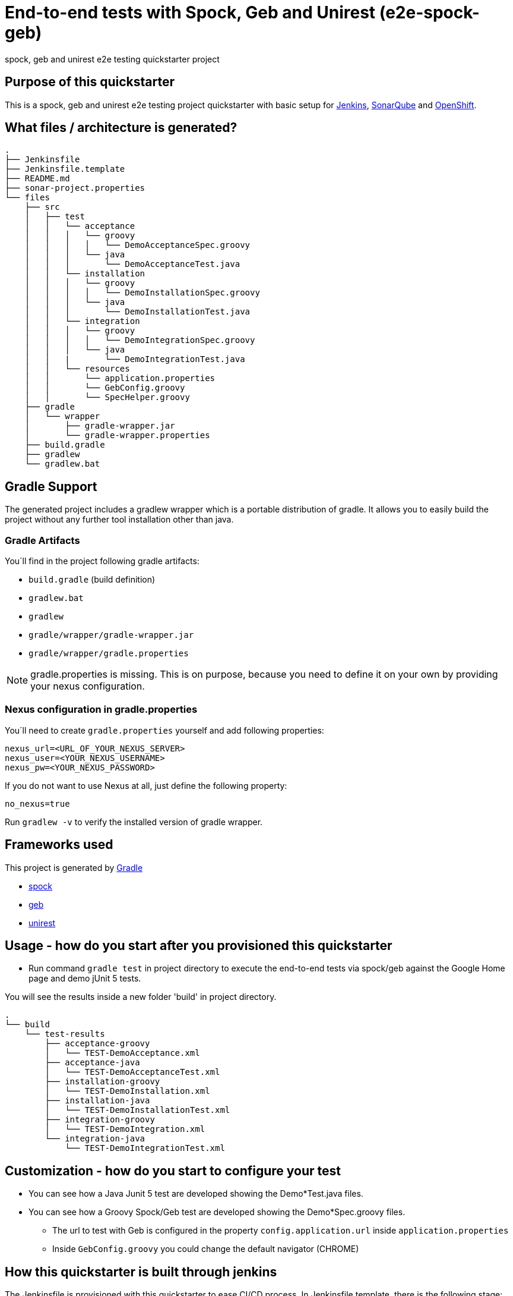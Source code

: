 = End-to-end tests with Spock, Geb and Unirest (e2e-spock-geb)

spock, geb and unirest e2e testing quickstarter project

== Purpose of this quickstarter

This is a spock, geb and unirest e2e testing project quickstarter with basic setup for https://jenkins.io/[Jenkins], https://www.sonarqube.org/[SonarQube] and https://www.openshift.com/[OpenShift].

== What files / architecture is generated?

----
.
├── Jenkinsfile
├── Jenkinsfile.template
├── README.md
├── sonar-project.properties
└── files
    ├── src
    │   ├── test
    │   │   └── acceptance
    │   │   │   └── groovy
    │   │   │   │   └── DemoAcceptanceSpec.groovy
    │   │   │   └── java
    │   │   │       └── DemoAcceptanceTest.java
    │   │   └── installation
    │   │   │   └── groovy
    │   │   │   │   └── DemoInstallationSpec.groovy
    │   │   │   └── java
    │   │   │       └── DemoInstallationTest.java
    │   │   └── integration
    │   │   │   └── groovy
    │   │   │   │   └── DemoIntegrationSpec.groovy
    │   │   │   └── java
    │   │   |       └── DemoIntegrationTest.java
    │   │   └── resources
    │   │       └── application.properties
    │   │       └── GebConfig.groovy
    │   │       └── SpecHelper.groovy
    ├── gradle
    │   └── wrapper
    │       ├── gradle-wrapper.jar
    │       └── gradle-wrapper.properties
    ├── build.gradle
    ├── gradlew
    └── gradlew.bat
----

== Gradle Support

The generated project includes a gradlew wrapper which is a portable distribution of gradle.
It allows you to easily build the project without any further tool installation other than java.

=== Gradle Artifacts

You´ll find in the project following gradle artifacts:

* `build.gradle` (build definition)
* `gradlew.bat`
* `gradlew`
* `gradle/wrapper/gradle-wrapper.jar`
* `gradle/wrapper/gradle.properties`

NOTE: gradle.properties is missing. This is on purpose, because you need to define it on your own by providing your nexus configuration.

=== Nexus configuration in gradle.properties
You´ll need to create `gradle.properties` yourself and add following properties:

```
nexus_url=<URL_OF_YOUR_NEXUS_SERVER>
nexus_user=<YOUR_NEXUS_USERNAME>
nexus_pw=<YOUR_NEXUS_PASSWORD>
```

If you do not want to use Nexus at all, just define the following property:
```
no_nexus=true
```

Run `gradlew -v` to verify the installed version of gradle wrapper.

== Frameworks used

This project is generated by https://gradle.org/[Gradle]

******* http://spockframework.org/[spock]

******* https://gebish.org/[geb]

******* http://unirest.io/[unirest]

## Usage - how do you start after you provisioned this quickstarter

* Run command `gradle test` in project directory to execute the end-to-end tests via spock/geb against the Google Home page and demo jUnit 5 tests.

You will see the results inside a new folder 'build' in project directory.

----
.
└── build
    └── test-results
        ├── acceptance-groovy
        │   └── TEST-DemoAcceptance.xml
        ├── acceptance-java
        │   └── TEST-DemoAcceptanceTest.xml
        ├── installation-groovy
        │   └── TEST-DemoInstallation.xml
        ├── installation-java
        │   └── TEST-DemoInstallationTest.xml
        ├── integration-groovy
        │   └── TEST-DemoIntegration.xml
        └── integration-java
            └── TEST-DemoIntegrationTest.xml
    
----

## Customization - how do you start to configure your test

* You can see how a Java Junit 5 test are developed showing the Demo*Test.java files.
* You can see how a Groovy Spock/Geb test are developed showing the Demo*Spec.groovy files.
** The url to test with Geb is configured in the property `config.application.url` inside `application.properties`
** Inside `GebConfig.groovy` you could change the default navigator (CHROME)

== How this quickstarter is built through jenkins

The Jenkinsfile is provisioned with this quickstarter to ease CI/CD process.
In Jenkinsfile.template, there is the following stage:

* stageTest - Run the programed e2e test with this order:
** installation-java
** installation-groovy
** integration-java
** integration-groovy
** acceptance-java
** acceptance-groovy

All the results are stashed and published through Jenkins jUnit publisher.

== Builder Slave used

This quickstarter uses
https://github.com/opendevstack/ods-quickstarters/tree/master/common/jenkins-slaves/maven[Maven builder slave] Jenkins builder slave.

== Known limitations

NA
